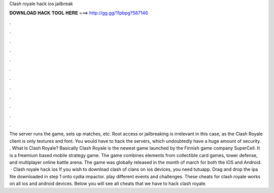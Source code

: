 Clash royale hack ios jailbreak

𝐃𝐎𝐖𝐍𝐋𝐎𝐀𝐃 𝐇𝐀𝐂𝐊 𝐓𝐎𝐎𝐋 𝐇𝐄𝐑𝐄 ===> http://gg.gg/11pbpg?587146

.

.

.

.

.

.

.

.

.

.

.

.

The server runs the game, sets up matches, etc. Root access or jailbreaking is irrelevant in this case, as the Clash Royale client is only textures and font. You would have to hack the servers, which undoubtedly have a huge amount of security. . What Is Clash Royale? Basically Clash Royale is the newest game launched by the Finnish game company SuperCell. It is a freemium based mobile strategy game. The game combines elements from collectible card games, tower defense, and multiplayer online battle arena. The game was globally released in the month of march for both the iOS and Android.  · Clash royale hack ios If you wish to download clash of clans on ios devices, you need tutuapp. Drag and drop the ipa file downloaded in step 1 onto cydia impactor. play different events and challenges. These cheats for clash royale works on all ios and android devices. Below you will see all cheats that we have to hack clash royale.